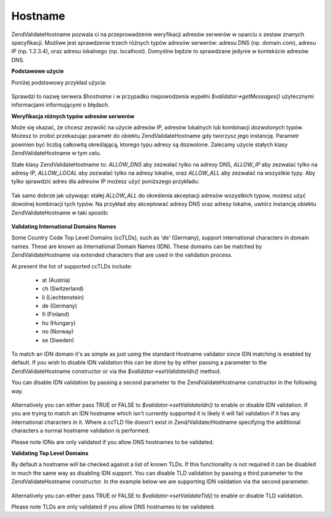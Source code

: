 .. EN-Revision: none
.. _zend.validator.set.hostname:

Hostname
========

Zend\Validate\Hostname pozwala ci na przeprowadzenie weryfikacji adresów serwerów w oparciu o zestaw znanych
specyfikacji. Możliwe jest sprawdzenie trzech różnych typów adresów serwerów: adresu DNS (np. domain.com),
adresu IP (np. 1.2.3.4), oraz adresu lokalnego (np. localhost). Domyślne będzie to sprawdzane jedynie w
kontekście adresów DNS.

**Podstawowe użycie**

Poniżej podstawowy przykład użycia:

   .. code-block:: php
      :linenos:

      $validator = new Zend\Validate\Hostname();
      if ($validator->isValid($hostname)) {
          // nazwa serwera wygląda na prawidłową
      } else {
          // nazwa jest nieprawidłowa; wyświetl powody
          foreach ($validator->getMessages() as $message) {
              echo "$message\n";
          }
      }


Sprawdzi to nazwę serwera *$hostname* i w przypadku niepowodzenia wypełni *$validator->getMessages()*
użytecznymi informacjami informującymi o błędach.

**Weryfikacja różnych typów adresów serwerów**

Może się okazać, że chcesz zezwolić na użycie adresów IP, adresów lokalnych lub kombinacji dozwolonych
typów. Możesz to zrobić przekazując parametr do obiektu Zend\Validate\Hostname gdy tworzysz jego instancję.
Parametr powinien być liczbą całkowitą określającą, ktorego typu adresy są dozwolone. Zalecamy użycie
stałych klasy Zend\Validate\Hostname w tym celu.

Stałe klasy Zend\Validate\Hostname to: *ALLOW_DNS* aby zezwalać tylko na adresy DNS, *ALLOW_IP* aby zezwalać
tylko na adresy IP, *ALLOW_LOCAL* aby zezwalać tylko na adresy lokalne, oraz *ALLOW_ALL* aby zezwalać na
wszystkie typy. Aby tylko sprawdzić adres dla adresów IP możesz użyć poniższego przykładu:

   .. code-block:: php
      :linenos:

      $validator = new Zend\Validate\Hostname(Zend\Validate\Hostname::ALLOW_IP);
      if ($validator->isValid($hostname)) {
          // nazwa serwera wygląda na prawidłową
      } else {
          // nazwa jest nieprawidłowa; wyświetl powody
          foreach ($validator->getMessages() as $message) {
              echo "$message\n";
          }
      }




Tak samo dobrze jak używając stałej *ALLOW_ALL* do określenia akceptacji adresów wszystkich typow, możesz
użyć dowolnej kombinacji tych typów. Na przykład aby akceptować adresy DNS oraz adresy lokalne, uwtórz
instancję obiektu Zend\Validate\Hostname w taki sposób:

   .. code-block:: php
      :linenos:

      $validator = new Zend\Validate\Hostname(Zend\Validate\Hostname::ALLOW_DNS |
                                              Zend\Validate\Hostname::ALLOW_IP);




**Validating International Domains Names**

Some Country Code Top Level Domains (ccTLDs), such as 'de' (Germany), support international characters in domain
names. These are known as International Domain Names (IDN). These domains can be matched by Zend\Validate\Hostname
via extended characters that are used in the validation process.

At present the list of supported ccTLDs include:



   - at (Austria)

   - ch (Switzerland)

   - li (Liechtenstein)

   - de (Germany)

   - fi (Finland)

   - hu (Hungary)

   - no (Norway)

   - se (Sweden)



To match an IDN domain it's as simple as just using the standard Hostname validator since IDN matching is enabled
by default. If you wish to disable IDN validation this can be done by by either passing a parameter to the
Zend\Validate\Hostname constructor or via the *$validator->setValidateIdn()* method.

You can disable IDN validation by passing a second parameter to the Zend\Validate\Hostname constructor in the
following way.

   .. code-block:: php
      :linenos:

      $validator =
          new Zend\Validate\Hostname(Zend\Validate\Hostname::ALLOW_DNS, false);


Alternatively you can either pass TRUE or FALSE to *$validator->setValidateIdn()* to enable or disable IDN
validation. If you are trying to match an IDN hostname which isn't currently supported it is likely it will fail
validation if it has any international characters in it. Where a ccTLD file doesn't exist in Zend/Validate/Hostname
specifying the additional characters a normal hostname validation is performed.

Please note IDNs are only validated if you allow DNS hostnames to be validated.

**Validating Top Level Domains**

By default a hostname will be checked against a list of known TLDs. If this functionality is not required it can be
disabled in much the same way as disabling IDN support. You can disable TLD validation by passing a third parameter
to the Zend\Validate\Hostname constructor. In the example below we are supporting IDN validation via the second
parameter.

   .. code-block:: php
      :linenos:

      $validator =
          new Zend\Validate\Hostname(Zend\Validate\Hostname::ALLOW_DNS,
                                     true,
                                     false);


Alternatively you can either pass TRUE or FALSE to *$validator->setValidateTld()* to enable or disable TLD
validation.

Please note TLDs are only validated if you allow DNS hostnames to be validated.


